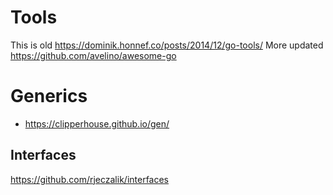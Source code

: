 * Tools
This is old
https://dominik.honnef.co/posts/2014/12/go-tools/
More updated
https://github.com/avelino/awesome-go
* Generics
- https://clipperhouse.github.io/gen/
** Interfaces

https://github.com/rjeczalik/interfaces
